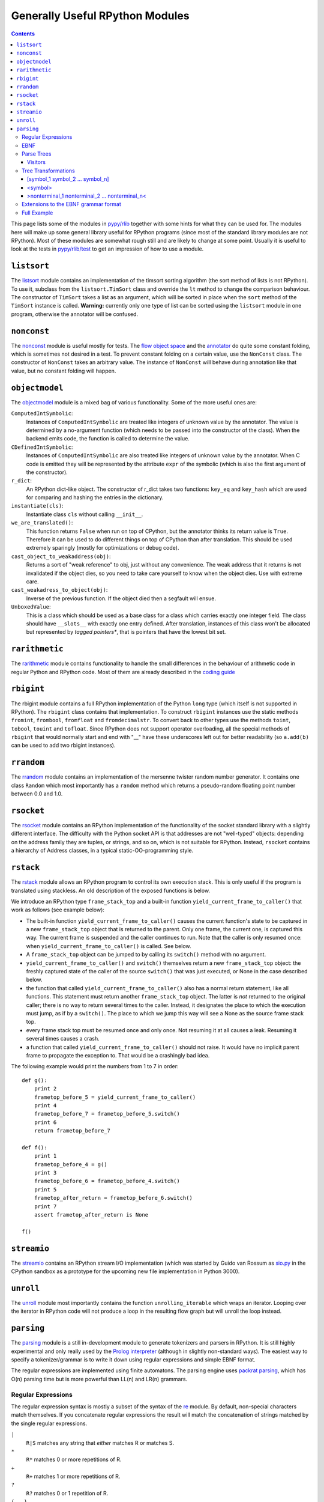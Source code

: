=================================================
Generally Useful RPython Modules 
=================================================

.. _Python: http://www.python.org/dev/doc/maint24/ref/ref.html

.. contents::


This page lists some of the modules in `pypy/rlib`_ together with some hints
for what they can be used for. The modules here will make up some general
library useful for RPython programs (since most of the standard library modules
are not RPython). Most of these modules are somewhat rough still and are likely
to change at some point.  Usually it is useful to look at the tests in
`pypy/rlib/test`_ to get an impression of how to use a module.

.. _`pypy/rlib`: ../../../../pypy/rlib
.. _`pypy/rlib/test`: ../../../../pypy/rlib/test

``listsort``
============

The listsort_ module contains an implementation of the timsort sorting algorithm
(the sort method of lists is not RPython). To use it, subclass from the
``listsort.TimSort`` class and override the ``lt`` method to change the
comparison behaviour. The constructor of ``TimSort`` takes a list as an
argument, which will be sorted in place when the ``sort`` method of the
``TimSort`` instance is called. **Warning:** currently only one type of list can
be sorted using the ``listsort`` module in one program, otherwise the annotator
will be confused.

.. _listsort: ../../../../pypy/rlib/listsort.py

``nonconst``
============

The nonconst_ module is useful mostly for tests. The `flow object space`_ and
the `annotator`_ do quite some constant folding, which is sometimes not desired
in a test. To prevent constant folding on a certain value, use the ``NonConst``
class. The constructor of ``NonConst`` takes an arbitrary value. The instance of
``NonConst`` will behave during annotation like that value, but no constant
folding will happen.

.. _nonconst: ../../../../pypy/rlib/nonconst.py
.. _`flow object space`: objspace.html#the-flow-object-space
.. _`annotator`: translation.html#the-annotation-pass


``objectmodel``
===============

The objectmodel_ module is a mixed bag of various functionality. Some of the
more useful ones are:

``ComputedIntSymbolic``:
    Instances of ``ComputedIntSymbolic`` are treated like integers of unknown
    value by the annotator. The value is determined by a no-argument function
    (which needs to be passed into the constructor of the class). When the
    backend emits code, the function is called to determine the value.

``CDefinedIntSymbolic``:
    Instances of ``ComputedIntSymbolic`` are also treated like integers of
    unknown value by the annotator. When C code is emitted they will be
    represented by the attribute ``expr`` of the symbolic (which is also the
    first argument of the constructor).

``r_dict``:
    An RPython dict-like object. The constructor of r_dict takes two functions:
    ``key_eq`` and ``key_hash`` which are used for comparing and hashing the
    entries in the dictionary.

``instantiate(cls)``:
    Instantiate class ``cls`` without calling ``__init__``.

``we_are_translated()``:
    This function returns ``False`` when run on top of CPython, but the
    annotator thinks its return value is ``True``. Therefore it can be used to
    do different things on top of CPython than after translation. This should be
    used extremely sparingly (mostly for optimizations or debug code).

``cast_object_to_weakaddress(obj)``:
    Returns a sort of "weak reference" to obj, just without any convenience. The
    weak address that it returns is not invalidated if the object dies, so you
    need to take care yourself to know when the object dies. Use with extreme
    care.

``cast_weakadress_to_object(obj)``:
    Inverse of the previous function. If the object died then a segfault will
    ensue.

``UnboxedValue``:
    This is a class which should be used as a base class for a class which
    carries exactly one integer field. The class should have ``__slots__``
    with exactly one entry defined. After translation, instances of this class
    won't be allocated but represented by *tagged pointers**, that is pointers
    that have the lowest bit set.

.. _objectmodel: ../../../../pypy/rlib/objectmodel.py


``rarithmetic``
===============

The rarithmetic_ module contains functionality to handle the small differences
in the behaviour of arithmetic code in regular Python and RPython code. Most of
them are already described in the `coding guide`_

.. _rarithmetic: ../../../../pypy/rlib/rarithmetic.py
.. _`coding guide`: coding-guide.html


``rbigint``
===========

The rbigint module contains a full RPython implementation of the Python ``long``
type (which itself is not supported in RPython). The ``rbigint`` class contains
that implementation. To construct ``rbigint`` instances use the static methods
``fromint``, ``frombool``, ``fromfloat`` and ``fromdecimalstr``. To convert back
to other types use the methods ``toint``, ``tobool``, ``touint`` and
``tofloat``. Since RPython does not support operator overloading, all the
special methods of ``rbigint`` that would normally start and end with "__" have
these underscores left out for better readability (so ``a.add(b)`` can be used
to add two rbigint instances).

.. _rbigint: ../../../../pypy/rlib/rbigint.py


``rrandom``
===========

The rrandom_ module contains an implementation of the mersenne twister random
number generator. It contains one class ``Random`` which most importantly has a
``random`` method which returns a pseudo-random floating point number between
0.0 and 1.0.

.. _rrandom: ../../../../pypy/rlib/rrandom.py

``rsocket``
===========

The rsocket_ module contains an RPython implementation of the functionality of
the socket standard library with a slightly different interface.  The
difficulty with the Python socket API is that addresses are not "well-typed"
objects: depending on the address family they are tuples, or strings, and
so on, which is not suitable for RPython.  Instead, ``rsocket`` contains
a hierarchy of Address classes, in a typical static-OO-programming style.

.. _rsocket: ../../../../pypy/rlib/rsocket.py


``rstack``
==========

The rstack_ module allows an RPython program to control its own execution stack.
This is only useful if the program is translated using stackless. An old
description of the exposed functions is below.

We introduce an RPython type ``frame_stack_top`` and a built-in function
``yield_current_frame_to_caller()`` that work as follows (see example below):

* The built-in function ``yield_current_frame_to_caller()`` causes the current
  function's state to be captured in a new ``frame_stack_top`` object that is
  returned to the parent.  Only one frame, the current one, is captured this
  way.  The current frame is suspended and the caller continues to run.  Note
  that the caller is only resumed once: when
  ``yield_current_frame_to_caller()`` is called.  See below.

* A ``frame_stack_top`` object can be jumped to by calling its ``switch()``
  method with no argument.

* ``yield_current_frame_to_caller()`` and ``switch()`` themselves return a new
  ``frame_stack_top`` object: the freshly captured state of the caller of the
  source ``switch()`` that was just executed, or None in the case described
  below.

* the function that called ``yield_current_frame_to_caller()`` also has a
  normal return statement, like all functions.  This statement must return
  another ``frame_stack_top`` object.  The latter is *not* returned to the
  original caller; there is no way to return several times to the caller.
  Instead, it designates the place to which the execution must jump, as if by
  a ``switch()``.  The place to which we jump this way will see a None as the
  source frame stack top.

* every frame stack top must be resumed once and only once.  Not resuming
  it at all causes a leak.  Resuming it several times causes a crash.

* a function that called ``yield_current_frame_to_caller()`` should not raise.
  It would have no implicit parent frame to propagate the exception to.  That
  would be a crashingly bad idea.

The following example would print the numbers from 1 to 7 in order::

    def g():
        print 2
        frametop_before_5 = yield_current_frame_to_caller()
        print 4
        frametop_before_7 = frametop_before_5.switch()
        print 6
        return frametop_before_7

    def f():
        print 1
        frametop_before_4 = g()
        print 3
        frametop_before_6 = frametop_before_4.switch()
        print 5
        frametop_after_return = frametop_before_6.switch()
        print 7
        assert frametop_after_return is None

    f()

.. _rstack: ../../../../pypy/rlib/rstack.py


``streamio``
============

The streamio_ contains an RPython stream I/O implementation (which was started
by Guido van Rossum as `sio.py`_ in the CPython sandbox as a prototype for the
upcoming new file implementation in Python 3000).

.. _streamio: ../../../../pypy/rlib/streamio.py
.. _`sio.py`: http://svn.python.org/view/sandbox/trunk/sio/sio.py

``unroll``
==========

The unroll_ module most importantly contains the function ``unrolling_iterable``
which wraps an iterator. Looping over the iterator in RPython code will not
produce a loop in the resulting flow graph but will unroll the loop instead.

.. _unroll: ../../../../pypy/rlib/unroll.py

``parsing``
===========

The parsing_ module is a still in-development module to generate tokenizers and
parsers in RPython. It is still highly experimental and only really used by the
`Prolog interpreter`_ (although in slightly non-standard ways). The easiest way
to specify a tokenizer/grammar is to write it down using regular expressions and
simple EBNF format. 

The regular expressions are implemented using finite automatons. The parsing
engine uses `packrat parsing`_, which has O(n) parsing time but is more
powerful than LL(n) and LR(n) grammars.

.. _`packrat parsing`: http://pdos.csail.mit.edu/~baford/packrat/

Regular Expressions
-------------------

The regular expression syntax is mostly a subset of the syntax of the `re`_
module. By default, non-special characters match themselves. If you concatenate
regular expressions the result will match the concatenation of strings matched
by the single regular expressions.

``|``
    ``R|S`` matches any string that *either* matches R or matches S.

``*``
    ``R*`` matches 0 or more repetitions of R.

``+``
    ``R+`` matches 1 or more repetitions of R.

``?``
    ``R?`` matches 0 or 1 repetition of R.

``(...)``
    Parenthesis can be used to group regular expressions (note that in contrast
    to Python's re module you cannot later match the content of this group).

``{m}``
    ``R{m}`` matches exactly m repetitions of R.

``{m, n}``
    ``R{m, n}`` matches between m and n repetitions of R (including m and n).

``[]``
    Matches a set of characters. The characters to be matched can be listed
    sequentially. A range of characters can be specified using ``-``. For
    examples ``[ac-eg]`` matches the characters a, c, d, e and g.
    The whole set can be inverted by starting it with ``^``. So [^a] matches
    anything except a.

To parse a regular expression and to get a matcher for it, you can use the
function ``make_runner(s)`` in the ``pypy.rlib.parsing.regexparse`` module.  It
returns a object with a ``recognize(input)`` method that returns True or False
depending on whether ``input`` matches the string or not.

.. _`re`: http://docs.python.org/lib/module-re.html

EBNF
----

To describe a tokenizer and a grammar the ``pypy.rlib.parsing.ebnfparse``
defines a syntax for doing that.

The syntax file contains a sequence or rules. Every rule either describes a
regular expression or a grammar rule.

Regular expressions rules have the form::

    NAME: "regex";

NAME is the name of the token that the regular expression
produces (it has to consist of upper-case letters), ``regex`` is a regular
expression with the syntax described above. One token name is special-cased: a
token called ``IGNORE`` will be filtered out of the token stream before being
passed on to the parser and can thus be used to match comments or
non-significant whitespace.

Grammar rules have the form::
    
    name: expansion_1 | expansion_2 | ... | expansion_n;

Where ``expansion_i`` is a sequence of nonterminal or token names::

    symbol_1 symbol_2 symbol_3 ... symbol_n

This means that the nonterminal symbol ``name`` (which has to consist of
lower-case letters) can be expanded into any of the expansions. The expansions
can consist of a sequence of token names, nonterminal names or literals, which
are strings in quotes that are matched literally.

An example to make this clearer::
    
    IGNORE: " ";
    DECIMAL: "0|[1-9][0-9]*";
    additive: multitive "+" additive |
              multitive;
    multitive: primary "*" multitive |
               primary;
    primary: "(" additive ")" | DECIMAL;

This grammar describes the syntax of arithmetic impressions involving addition
and multiplication. The tokenizer
produces a stream of either DECIMAL tokens or tokens that have matched one of
the literals "+", "*", "(" or ")". Any space will be ignored. The grammar
produces a syntax tree that follows the precedence of the operators. For example
the expression ``12 + 4 * 5`` is parsed into the following tree:

.. graphviz:: image/parsing_example1.dot

Parse Trees
-----------

The parsing process builds up a tree consisting of instances of ``Symbol`` and
``Nonterminal``, the former corresponding to tokens, the latter to nonterminal
symbols. Both classes live in the `pypy.rlib.parsing.tree`_ module. You can use
the ``view()`` method ``Nonterminal`` instances to get a pygame view of the
parse tree.

``Symbol`` instances have the following attributes: ``symbol``, which is the
name of the token and ``additional_info`` which is the matched source.

``Nonterminal`` instances have the following attributes: ``symbol`` is the name
of the nonterminal and ``children`` which is a list of the children attributes.


.. _`pypy.rlib.parsing.tree`: ../../../../pypy/rlib/parsing/tree.py

Visitors
++++++++

To write tree visitors for the parse trees that are RPython, there is a special
baseclass ``RPythonVisitor`` in ``pypy.rlib.parsing.tree``_ to use. If your
class uses this, it will grow a ``dispatch(node)`` method, that calls an
appropriate ``visit_<symbol>`` method, depending on the ``node`` argument. Here
the <symbol> is replaced by the ``symbol`` attribute of the visited node.

For the visitor to be RPython, the return values of all the visit methods need
to be of the same type.


Tree Transformations
--------------------

As the tree of arithmetic example above shows, by default the parse tree
contains a lot of nodes that are not really conveying useful information.
To get rid of some of them, there is some support in the grammar format to
automatically create a visitor that transforms the tree to remove the additional
nodes. The simplest such transformation just removes nodes, but there are
more complex ones.

The syntax for these transformations is to enclose symbols in expansions of a
nonterminal by [...], <...> or >...<.

[symbol_1 symbol_2 ... symbol_n]
++++++++++++++++++++++++++++++++

This will produce a transformer that completely removes the enclosed symbols
from the tree.

Example::

    IGNORE: " ";
    n: "A" [","] n | "A";

Parsing the string "A, A, A" gives the tree:

.. graphviz:: image/parsing_example2.dot

After transformation the tree has the "," nodes removed:

.. graphviz:: image/parsing_example3.dot

<symbol>
++++++++

This will replace the parent with symbol. Every expansion can contain at most
one symbol that is enclosed by <...>, because the parent can only be replaced
once, obviously.

Example::

    IGNORE: " ";
    n: "a" "b" "c" m;
    m: "(" <n> ")" | "d";

Parsing the string "a b c (a b c d)" gives the tree:

.. graphviz:: image/parsing_example4.dot

After transformation the tree looks like this:

.. graphviz:: image/parsing_example5.dot


>nonterminal_1 nonterminal_2 ... nonterminal_n<
+++++++++++++++++++++++++++++++++++++++++++++++

This replaces the nodes nonterminal_1 to nonterminal_n by their children.

Example::

    IGNORE: " ";
    DECIMAL: "0|[1-9][0-9]*";
    list: DECIMAL >list< | DECIMAL;

Parsing the string "1 2" gives the tree:

.. graphviz:: image/parsing_example6.dot
    
after the transformation the tree looks like:

.. graphviz:: image/parsing_example7.dot

Note that the transformation works recursively. That means that the following
also works: if the string "1 2 3 4 5" is parsed the tree at first looks like
this:

.. graphviz:: image/parsing_example8.dot

But after transformation the whole thing collapses to one node with a lot of
children:

.. graphviz:: image/parsing_example9.dot


Extensions to the EBNF grammar format
-------------------------------------

There are some extensions to the EBNF grammar format that are really only
syntactic sugar but make writing grammars less tedious. These are:

``symbol?``:
    matches 0 or 1 repetitions of symbol

``symbol*``:
    matches 0 or more repetitions of symbol. After the tree transformation all
    these repetitions are children of the current symbol.

``symbol+``:
    matches 1 or more repetitions of symbol. After the tree transformation all
    these repetitions are children of the current symbol.

These are implemented by adding some more rules to the grammar in the correct
way. Examples: the grammar::

    s: a b? c;

is transformed to look like this::

    s: a >_maybe_symbol_0_< c | a c;
    _maybe_symbol_0_: b;

The grammar::

    s: a b* c;

is transformed to look like this::

    s: a >_star_symbol_0< c | a c;
    _star_symbol_0: b >_symbol_star_0< | b;

The grammar::

    s: a b+ c;

is transformed to look like this::

    s: a >_plus_symbol_0< c;
    _plus_symbol_0: b >_plus_symbol_0< | b;


Full Example
------------

A semi-complete parser for the `json format`_::

    STRING: "\\"[^\\\\"]*\\"";
    NUMBER: "\-?(0|[1-9][0-9]*)(\.[0-9]+)?([eE][\+\-]?[0-9]+)?";
    IGNORE: " |\n";
    value: <STRING> | <NUMBER> | <object> | <array> | <"null"> |
           <"true"> | <"false">;
    object: ["{"] (entry [","])* entry ["}"];
    array: ["["] (value [","])* value ["]"];
    entry: STRING [":"] value;


The resulting tree for parsing the string::

    {"a": "5", "b": [1, null, 3, true, {"f": "g", "h": 6}]}

looks like this:

.. graphviz:: image/parsing_example10.dot



.. _`Prolog interpreter`: https://bitbucket.org/cfbolz/pyrolog/
.. _parsing: ../../../../pypy/rlib/parsing/
.. _`json format`: http://www.json.org

